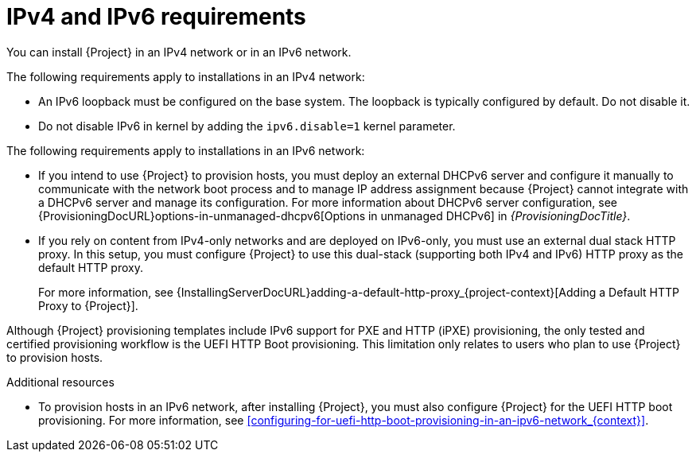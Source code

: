 [id="ipv4-and-ipv6-requirements_{context}"]
= IPv4 and IPv6 requirements

You can install {Project} in an IPv4 network or in an IPv6 network.

ifdef::satellite[]
[NOTE]
====
Dual-stack {Project} installation that uses both IPv4 and IPv6 is not supported.
====
endif::[]

The following requirements apply to installations in an IPv4 network:

* An IPv6 loopback must be configured on the base system.
The loopback is typically configured by default.
Do not disable it.
* Do not disable IPv6 in kernel by adding the `ipv6.disable=1` kernel parameter.
ifdef::satellite[]
+
For a supported way to disable the IPv6 protocol, see link:https://access.redhat.com/solutions/5045841[How do I disable the IPv6 protocol on Red Hat Satellite and/or Red Hat Capsule server?] in Red{nbsp}Hat Knowledgebase.
endif::[]

The following requirements apply to installations in an IPv6 network:

* If you intend to use {Project} to provision hosts, you must deploy an external DHCPv6 server and configure it manually to communicate with the network boot process and to manage IP address assignment because {Project} cannot integrate with a DHCPv6 server and manage its configuration.
For more information about DHCPv6 server configuration, see {ProvisioningDocURL}options-in-unmanaged-dhcpv6[Options in unmanaged DHCPv6] in _{ProvisioningDocTitle}_.
ifdef::satellite[]
* You must deploy an external HTTP proxy server that supports both IPv4 and IPv6.
This is required because Red Hat Content Delivery Network distributes content only over IPv4 networks, therefore you must use this HTTP proxy to pull content into the {Project} on your IPv6 network.
You must configure {Project} to use this dual-stack (supporting both IPv4 and IPv6) HTTP proxy as the default HTTP proxy.
endif::[]
ifndef::satellite[]
* If you rely on content from IPv4-only networks and are deployed on IPv6-only, you must use an external dual stack HTTP proxy.
In this setup, you must configure {Project} to use this dual-stack (supporting both IPv4 and IPv6) HTTP proxy as the default HTTP proxy.
endif::[]
+
For more information, see {InstallingServerDocURL}adding-a-default-http-proxy_{project-context}[Adding a Default HTTP Proxy to {Project}].

Although {Project} provisioning templates include IPv6 support for PXE and HTTP (iPXE) provisioning, the only tested and certified provisioning workflow is the UEFI HTTP Boot provisioning.
This limitation only relates to users who plan to use {Project} to provision hosts.

.Additional resources
* To provision hosts in an IPv6 network, after installing {Project}, you must also configure {Project} for the UEFI HTTP boot provisioning.
For more information, see xref:configuring-for-uefi-http-boot-provisioning-in-an-ipv6-network_{context}[].
